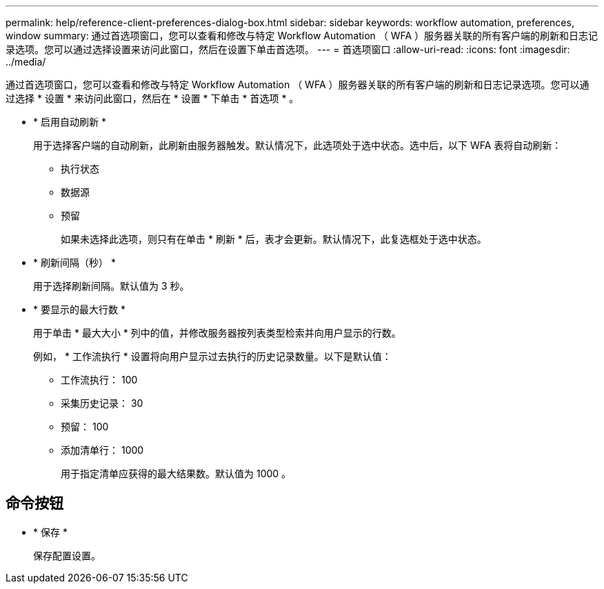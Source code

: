 ---
permalink: help/reference-client-preferences-dialog-box.html 
sidebar: sidebar 
keywords: workflow automation, preferences, window 
summary: 通过首选项窗口，您可以查看和修改与特定 Workflow Automation （ WFA ）服务器关联的所有客户端的刷新和日志记录选项。您可以通过选择设置来访问此窗口，然后在设置下单击首选项。 
---
= 首选项窗口
:allow-uri-read: 
:icons: font
:imagesdir: ../media/


[role="lead"]
通过首选项窗口，您可以查看和修改与特定 Workflow Automation （ WFA ）服务器关联的所有客户端的刷新和日志记录选项。您可以通过选择 * 设置 * 来访问此窗口，然后在 * 设置 * 下单击 * 首选项 * 。

* * 启用自动刷新 *
+
用于选择客户端的自动刷新，此刷新由服务器触发。默认情况下，此选项处于选中状态。选中后，以下 WFA 表将自动刷新：

+
** 执行状态
** 数据源
** 预留
+
如果未选择此选项，则只有在单击 * 刷新 * 后，表才会更新。默认情况下，此复选框处于选中状态。



* * 刷新间隔（秒） *
+
用于选择刷新间隔。默认值为 3 秒。

* * 要显示的最大行数 *
+
用于单击 * 最大大小 * 列中的值，并修改服务器按列表类型检索并向用户显示的行数。

+
例如， * 工作流执行 * 设置将向用户显示过去执行的历史记录数量。以下是默认值：

+
** 工作流执行： 100
** 采集历史记录： 30
** 预留： 100
** 添加清单行： 1000
+
用于指定清单应获得的最大结果数。默认值为 1000 。







== 命令按钮

* * 保存 *
+
保存配置设置。


